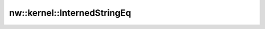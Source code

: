 nw::kernel::InternedStringEq
============================

.. doxygenstruct:: nw::kernel::InternedStringEq
   :members:
   :undoc-members:
